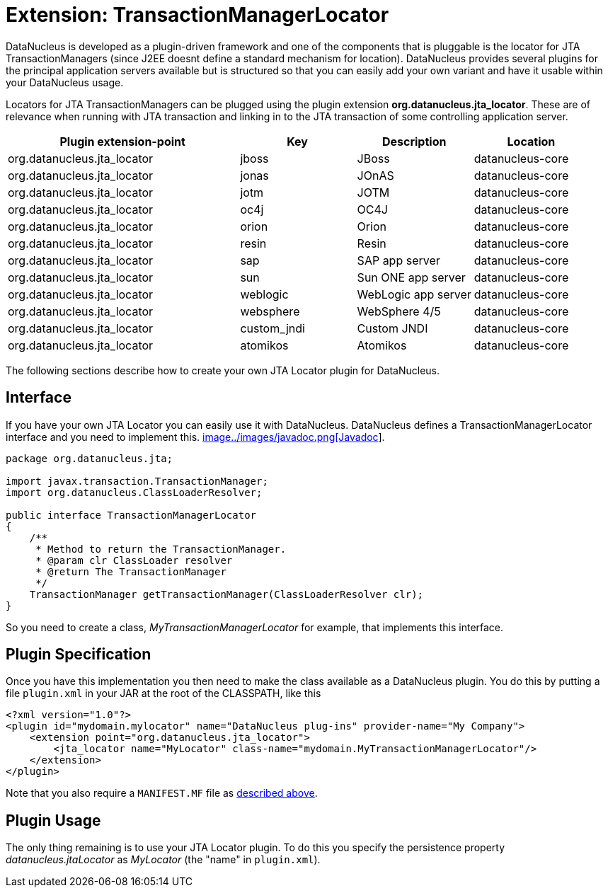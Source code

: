 [[jta_locator]]
= Extension: TransactionManagerLocator
:_basedir: ../
:_imagesdir: images/


DataNucleus is developed as a plugin-driven framework and one of the components that is pluggable is 
the locator for JTA TransactionManagers (since J2EE doesnt define a standard mechanism for location). 
DataNucleus provides several plugins for the principal application servers available but is structured 
so that you can easily add your own variant and have it usable within your DataNucleus usage.

Locators for JTA TransactionManagers can be plugged using the plugin extension *org.datanucleus.jta_locator*.
These are of relevance when running with JTA transaction and linking in to the JTA transaction of some controlling application server.

[cols="2,1,1,1", options="header"]
|===
|Plugin extension-point
|Key
|Description
|Location

|org.datanucleus.jta_locator
|jboss
|JBoss
|datanucleus-core

|org.datanucleus.jta_locator
|jonas
|JOnAS
|datanucleus-core

|org.datanucleus.jta_locator
|jotm
|JOTM
|datanucleus-core

|org.datanucleus.jta_locator
|oc4j
|OC4J
|datanucleus-core

|org.datanucleus.jta_locator
|orion
|Orion
|datanucleus-core

|org.datanucleus.jta_locator
|resin
|Resin
|datanucleus-core

|org.datanucleus.jta_locator
|sap
|SAP app server
|datanucleus-core

|org.datanucleus.jta_locator
|sun
|Sun ONE app server
|datanucleus-core

|org.datanucleus.jta_locator
|weblogic
|WebLogic app server
|datanucleus-core

|org.datanucleus.jta_locator
|websphere
|WebSphere 4/5
|datanucleus-core

|org.datanucleus.jta_locator
|custom_jndi
|Custom JNDI
|datanucleus-core

|org.datanucleus.jta_locator
|atomikos
|Atomikos
|datanucleus-core
|===

The following sections describe how to create your own JTA Locator plugin for DataNucleus.

== Interface

If you have your own JTA Locator you can easily use it with DataNucleus. DataNucleus defines a TransactionManagerLocator interface and you need to implement this.
http://www.datanucleus.org/javadocs/core/latest/org/datanucleus/jta/TransactionManagerLocator.html[image../images/javadoc.png[Javadoc]].

[source,java]
-----
package org.datanucleus.jta;

import javax.transaction.TransactionManager;
import org.datanucleus.ClassLoaderResolver;

public interface TransactionManagerLocator
{
    /**
     * Method to return the TransactionManager.
     * @param clr ClassLoader resolver
     * @return The TransactionManager
     */
    TransactionManager getTransactionManager(ClassLoaderResolver clr);
}
-----

So you need to create a class, __MyTransactionManagerLocator__ for example, that implements this interface.


== Plugin Specification

Once you have this implementation you then need to make the class available as a DataNucleus plugin.
You do this by putting a file `plugin.xml` in your JAR at the root of the CLASSPATH, like this

[source,xml]
-----
<?xml version="1.0"?>
<plugin id="mydomain.mylocator" name="DataNucleus plug-ins" provider-name="My Company">
    <extension point="org.datanucleus.jta_locator">
        <jta_locator name="MyLocator" class-name="mydomain.MyTransactionManagerLocator"/>
    </extension>
</plugin>
-----

Note that you also require a `MANIFEST.MF` file as xref:extensions.adoc#MANIFEST[described above].

== Plugin Usage

The only thing remaining is to use your JTA Locator plugin. To do this you specify the persistence property _datanucleus.jtaLocator_ 
as __MyLocator__ (the "name" in `plugin.xml`).
